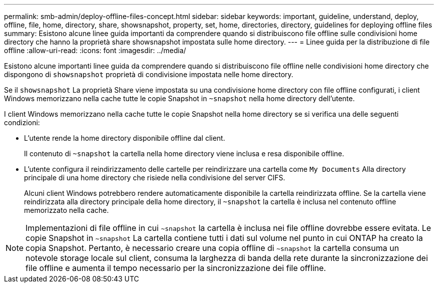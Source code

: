 ---
permalink: smb-admin/deploy-offline-files-concept.html 
sidebar: sidebar 
keywords: important, guideline, understand, deploy, offline, file, home, directory, share, showsnapshot, property, set, home, directories, directory, guidelines for deploying offline files 
summary: Esistono alcune linee guida importanti da comprendere quando si distribuiscono file offline sulle condivisioni home directory che hanno la proprietà share showsnapshot impostata sulle home directory. 
---
= Linee guida per la distribuzione di file offline
:allow-uri-read: 
:icons: font
:imagesdir: ../media/


[role="lead"]
Esistono alcune importanti linee guida da comprendere quando si distribuiscono file offline nelle condivisioni home directory che dispongono di `showsnapshot` proprietà di condivisione impostata nelle home directory.

Se il `showsnapshot` La proprietà Share viene impostata su una condivisione home directory con file offline configurati, i client Windows memorizzano nella cache tutte le copie Snapshot in `~snapshot` nella home directory dell'utente.

I client Windows memorizzano nella cache tutte le copie Snapshot nella home directory se si verifica una delle seguenti condizioni:

* L'utente rende la home directory disponibile offline dal client.
+
Il contenuto di `~snapshot` la cartella nella home directory viene inclusa e resa disponibile offline.

* L'utente configura il reindirizzamento delle cartelle per reindirizzare una cartella come `My Documents` Alla directory principale di una home directory che risiede nella condivisione del server CIFS.
+
Alcuni client Windows potrebbero rendere automaticamente disponibile la cartella reindirizzata offline. Se la cartella viene reindirizzata alla directory principale della home directory, il `~snapshot` la cartella è inclusa nel contenuto offline memorizzato nella cache.



[NOTE]
====
Implementazioni di file offline in cui `~snapshot` la cartella è inclusa nei file offline dovrebbe essere evitata. Le copie Snapshot in `~snapshot` La cartella contiene tutti i dati sul volume nel punto in cui ONTAP ha creato la copia Snapshot. Pertanto, è necessario creare una copia offline di `~snapshot` la cartella consuma un notevole storage locale sul client, consuma la larghezza di banda della rete durante la sincronizzazione dei file offline e aumenta il tempo necessario per la sincronizzazione dei file offline.

====
